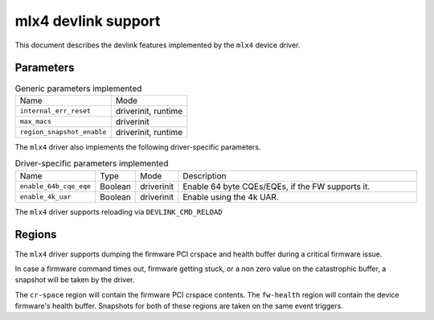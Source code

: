 .. SPDX-License-Identifier: GPL-2.0

====================
mlx4 devlink support
====================

This document describes the devlink features implemented by the ``mlx4``
device driver.

Parameters
==========

.. list-table:: Generic parameters implemented

   * - Name
     - Mode
   * - ``internal_err_reset``
     - driverinit, runtime
   * - ``max_macs``
     - driverinit
   * - ``region_snapshot_enable``
     - driverinit, runtime

The ``mlx4`` driver also implements the following driver-specific
parameters.

.. list-table:: Driver-specific parameters implemented
   :widths: 5 5 5 85

   * - Name
     - Type
     - Mode
     - Description
   * - ``enable_64b_cqe_eqe``
     - Boolean
     - driverinit
     - Enable 64 byte CQEs/EQEs, if the FW supports it.
   * - ``enable_4k_uar``
     - Boolean
     - driverinit
     - Enable using the 4k UAR.

The ``mlx4`` driver supports reloading via ``DEVLINK_CMD_RELOAD``

Regions
=======

The ``mlx4`` driver supports dumping the firmware PCI crspace and health
buffer during a critical firmware issue.

In case a firmware command times out, firmware getting stuck, or a non zero
value on the catastrophic buffer, a snapshot will be taken by the driver.

The ``cr-space`` region will contain the firmware PCI crspace contents. The
``fw-health`` region will contain the device firmware's health buffer.
Snapshots for both of these regions are taken on the same event triggers.
